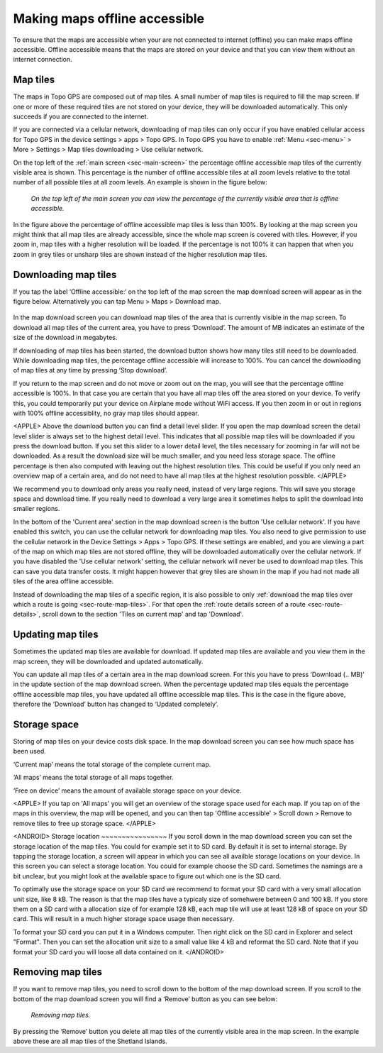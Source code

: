 .. meta::
   :description: Describes how to make map tiles offline available in Topo GPS.

.. _sec-cache:

Making maps offline accessible
==============================
To ensure that the maps are accessible when your are not connected to internet (offline) you can make maps offline accessible. Offline accessible means that the maps are stored on your device and that you can view them without an internet connection.

Map tiles
~~~~~~~~~
The maps in Topo GPS are composed out of map tiles. A small number of map tiles is required to fill the map screen. If one or more of these required tiles are not stored on your device, they will be downloaded automatically. This only succeeds if you are connected to the internet.

If you are connected via a cellular network, downloading of map tiles can only occur if you have enabled cellular access for Topo GPS in the device settings > apps > Topo GPS. In Topo GPS you have to enable :ref:`Menu <sec-menu>` > More > Settings > Map tiles downloading > Use cellular network.

On the top left of the :ref:`main screen <sec-main-screen>` the percentage offline accessible map tiles of the currently visible area is shown. This percentage is the number of offline accessible tiles at all zoom levels relative to the total number of all possible tiles at all zoom levels. An example is shown in the figure below:

.. figure:: ../_static/map-offline1.jpg
   :height: 568px
   :width: 320px
   :alt: Making map offline accessible Topo GPS

   *On the top left of the main screen you can view the percentage of the currently visible area that is offline accessible.*

In the figure above the percentage of offline accessible map tiles is less than 100%. By looking at the map screen you might think that all map tiles are already accessible, since the whole map screen is covered with tiles. However, if you zoom in, map tiles with a higher resolution will be loaded. If the percentage is not 100% it can happen that when you zoom in grey tiles or unsharp tiles are shown instead of the higher resolution map tiles.

.. _ss-cache-download:

Downloading map tiles
~~~~~~~~~~~~~~~~~~~~~
If you tap the label ‘Offline accessible:‘ on the top left of the map screen the map download screen will appear as in the figure below. Alternatively you can tap Menu > Maps > Download map.

.. figure:: ../_static/map-offline2.png
   :height: 568px
   :width: 320px
   :alt: The map download screen

In the map download screen you can download map tiles of the area that is currently visible in the map screen.  To download all map tiles of the current area, you have to press ‘Download’. The amount of MB indicates an estimate of the size of the download in megabytes.

If downloading of map tiles has been started, the download button shows how many tiles still need to be downloaded. While downloading map tiles, the percentage offline accessible will increase to 100%. You can cancel the downloading of map tiles at any time by pressing ‘Stop download’.

If you return to the map screen and do not move or zoom out on the map, you will see that the percentage offline accessible is 100%. In that case you are certain that you have all map tiles off the area stored on your device. To verify this, you could temporarily put your device on Airplane mode without WiFi access. If you then zoom in or out in regions with 100% offline accessiblity, no gray map tiles should appear.

<APPLE>
Above the download button you can find a detail level slider. If you open the map download screen the detail level slider is always set to the highest detail level. This indicates that all possible map tiles will be downloaded if you press the download button. If you set this slider to a lower detail level, the tiles necessary for zooming in far will not be downloaded. As a result the download size will be much smaller, and you need less storage space. The offline percentage is then also computed with leaving out the highest resolution tiles. This could be useful if you only need an overview map of a certain area, and do not need to have all map tiles at the highest resolution possible. 
</APPLE>

We recommend you to download only areas you really need, instead of very large regions. This will save you storage space and download time. If you really need to download a very large area it sometimes helps to split the download into smaller regions.

In the bottom of the 'Current area' section in the map download screen is the button 'Use cellular network'. If you have enabled this switch, you can use the cellular network for downloading map tiles. You also need to give permission to use the cellular network in the Device Settings > Apps > Topo GPS. If these settings are enabled, and you are viewing a part of the map on which map tiles are not stored offline, they will be downloaded automatically over the cellular network. If you have disabled the 'Use cellular network' setting, the cellular network will never be used to download map tiles. This can save you data transfer costs. It might happen however that grey tiles are shown in the map if you had not made all tiles of the area offline accessible.

Instead of downloading the map tiles of a specific region, it is also possible to only :ref:`download the map tiles over which a route is going <sec-route-map-tiles>`. For that open the :ref:`route details screen of a route <sec-route-details>`, scroll down to the section 'Tiles on current map' and tap 'Download'.

Updating map tiles
~~~~~~~~~~~~~~~~~~
Sometimes the updated map tiles are available for download. If updated map tiles are available and you view them in the map screen, they will be downloaded and updated automatically.

You can update all map tiles of a certain area in the map download screen. For this you have to press ‘Download (.. MB)’ in the update section of the map download screen. When the percentage updated map tiles equals the percentage offline accessible map tiles, you have updated all offline accessible map tiles. This is the case in the figure above, therefore the ‘Download’ button has changed to ‘Updated completely’.

Storage space
~~~~~~~~~~~~~
Storing of map tiles on your device costs disk space. In the map download screen you can see how much space has been used.

‘Current map’ means the total storage of the complete current map.

‘All maps’ means the total storage of all maps together. 

‘Free on device’ means the amount of available storage space on your device.

<APPLE>
If you tap on 'All maps' you will get an overview of the storage space used for each map. If you tap on of the maps in this overview, the map will be opened, and you can then tap 'Offline accessible' > Scroll down > Remove to remove tiles to free up storage space.
</APPLE>

<ANDROID>
Storage location
~~~~~~~~~~~~~~~~
If you scroll down in the map download screen you can set the storage location of the map tiles. 
You could for example set it to SD card. By default it is set to internal storage. By tapping the storage location, a screen will appear in which you can see all availble storage locations on your device. In this screen you can select a storage location. You could for example choose the SD card. Sometimes the namings are a bit unclear, but you might look at the available space to figure out which one is the SD card.

To optimally use the storage space on your SD card we recommend to format your SD card with a very small allocation unit size, like 8 kB.
The reason is that the map tiles have a typicaly size of somehwere between 0 and 100 kB. If you store them on a SD card with a allocation size of for example 128 kB, each map tile will use at least 128 kB of space on your SD card. This will result in a much higher storage space usage then necessary.

To format your SD card you can put it in a Windows computer. Then right click on the SD card in Explorer and select "Format". Then you can set the allocation unit size to a small value like 4 kB and reformat the SD card. Note that if you format your SD card you will loose all data contained on it.
</ANDROID>

Removing map tiles
~~~~~~~~~~~~~~~~~~
If you want to remove map tiles, you need to scroll down to the bottom of the map download screen. 
If you scroll to the bottom of the map download screen you will find a ‘Remove’ button as you can see below:

.. figure:: ../_static/map-offline3.png  
   :height: 568px
   :width: 320px
   :alt: Making map offline accessible Topo GPS

   *Removing map tiles.*

By pressing the ‘Remove’ button you delete all map tiles of the currently visible area in the map screen. In the example above these are all map tiles of the Shetland Islands. 
